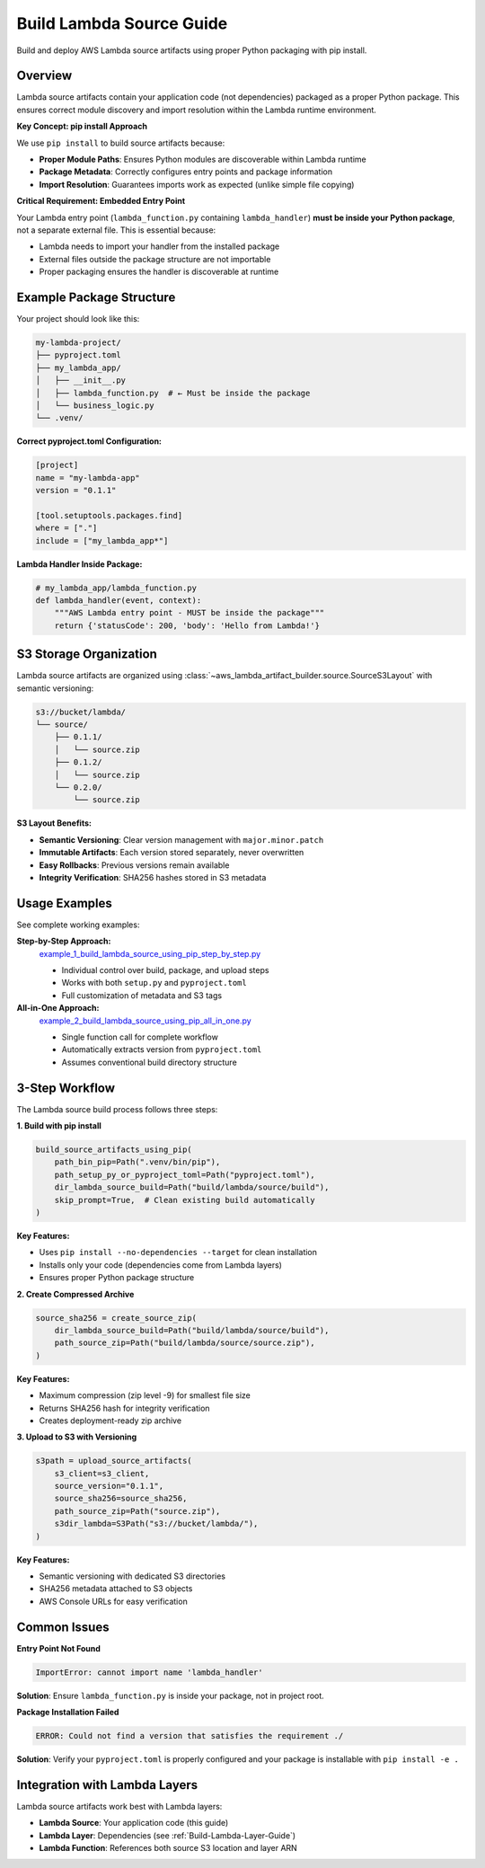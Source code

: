 .. _Build-Lambda-Source-Guide:

Build Lambda Source Guide
==============================================================================
Build and deploy AWS Lambda source artifacts using proper Python packaging with pip install.


Overview
------------------------------------------------------------------------------
Lambda source artifacts contain your application code (not dependencies) packaged as a proper Python package. This ensures correct module discovery and import resolution within the Lambda runtime environment.

**Key Concept: pip install Approach**

We use ``pip install`` to build source artifacts because:

- **Proper Module Paths**: Ensures Python modules are discoverable within Lambda runtime
- **Package Metadata**: Correctly configures entry points and package information
- **Import Resolution**: Guarantees imports work as expected (unlike simple file copying)

**Critical Requirement: Embedded Entry Point**

Your Lambda entry point (``lambda_function.py`` containing ``lambda_handler``) **must be inside your Python package**, not a separate external file. This is essential because:

- Lambda needs to import your handler from the installed package
- External files outside the package structure are not importable
- Proper packaging ensures the handler is discoverable at runtime


Example Package Structure
------------------------------------------------------------------------------
Your project should look like this:

.. code-block::

    my-lambda-project/
    ├── pyproject.toml
    ├── my_lambda_app/
    │   ├── __init__.py
    │   ├── lambda_function.py  # ← Must be inside the package
    │   └── business_logic.py
    └── .venv/

**Correct pyproject.toml Configuration:**

.. code-block:: toml

    [project]
    name = "my-lambda-app"
    version = "0.1.1"

    [tool.setuptools.packages.find]
    where = ["."]
    include = ["my_lambda_app*"]

**Lambda Handler Inside Package:**

.. code-block:: python

    # my_lambda_app/lambda_function.py
    def lambda_handler(event, context):
        """AWS Lambda entry point - MUST be inside the package"""
        return {'statusCode': 200, 'body': 'Hello from Lambda!'}


S3 Storage Organization
------------------------------------------------------------------------------
Lambda source artifacts are organized using :class:`~aws_lambda_artifact_builder.source.SourceS3Layout` with semantic versioning:

.. code-block::

    s3://bucket/lambda/
    └── source/
        ├── 0.1.1/
        │   └── source.zip
        ├── 0.1.2/
        │   └── source.zip
        └── 0.2.0/
            └── source.zip

**S3 Layout Benefits:**

- **Semantic Versioning**: Clear version management with ``major.minor.patch``
- **Immutable Artifacts**: Each version stored separately, never overwritten
- **Easy Rollbacks**: Previous versions remain available
- **Integrity Verification**: SHA256 hashes stored in S3 metadata


Usage Examples
------------------------------------------------------------------------------
See complete working examples:

**Step-by-Step Approach:**
  `example_1_build_lambda_source_using_pip_step_by_step.py <https://github.com/MacHu-GWU/aws_lambda_artifact_builder-project/blob/main/example_1_build_lambda_source_using_pip_step_by_step.py>`_

  - Individual control over build, package, and upload steps
  - Works with both ``setup.py`` and ``pyproject.toml``
  - Full customization of metadata and S3 tags

**All-in-One Approach:**
  `example_2_build_lambda_source_using_pip_all_in_one.py <https://github.com/MacHu-GWU/aws_lambda_artifact_builder-project/blob/main/example_2_build_lambda_source_using_pip_all_in_one.py>`_

  - Single function call for complete workflow
  - Automatically extracts version from ``pyproject.toml``
  - Assumes conventional build directory structure


3-Step Workflow
------------------------------------------------------------------------------
The Lambda source build process follows three steps:

**1. Build with pip install**

.. code-block:: python

    build_source_artifacts_using_pip(
        path_bin_pip=Path(".venv/bin/pip"),
        path_setup_py_or_pyproject_toml=Path("pyproject.toml"),
        dir_lambda_source_build=Path("build/lambda/source/build"),
        skip_prompt=True,  # Clean existing build automatically
    )

**Key Features:**

- Uses ``pip install --no-dependencies --target`` for clean installation
- Installs only your code (dependencies come from Lambda layers)
- Ensures proper Python package structure

**2. Create Compressed Archive**

.. code-block:: python

    source_sha256 = create_source_zip(
        dir_lambda_source_build=Path("build/lambda/source/build"),
        path_source_zip=Path("build/lambda/source/source.zip"),
    )

**Key Features:**

- Maximum compression (zip level -9) for smallest file size
- Returns SHA256 hash for integrity verification
- Creates deployment-ready zip archive

**3. Upload to S3 with Versioning**

.. code-block:: python

    s3path = upload_source_artifacts(
        s3_client=s3_client,
        source_version="0.1.1",
        source_sha256=source_sha256,
        path_source_zip=Path("source.zip"),
        s3dir_lambda=S3Path("s3://bucket/lambda/"),
    )

**Key Features:**

- Semantic versioning with dedicated S3 directories  
- SHA256 metadata attached to S3 objects
- AWS Console URLs for easy verification


Common Issues
------------------------------------------------------------------------------
**Entry Point Not Found**

.. code-block:: text

    ImportError: cannot import name 'lambda_handler'

**Solution**: Ensure ``lambda_function.py`` is inside your package, not in project root.

**Package Installation Failed**

.. code-block:: text

    ERROR: Could not find a version that satisfies the requirement ./

**Solution**: Verify your ``pyproject.toml`` is properly configured and your package is installable with ``pip install -e .``


Integration with Lambda Layers
------------------------------------------------------------------------------
Lambda source artifacts work best with Lambda layers:

- **Lambda Source**: Your application code (this guide)
- **Lambda Layer**: Dependencies (see :ref:`Build-Lambda-Layer-Guide`)
- **Lambda Function**: References both source S3 location and layer ARN
